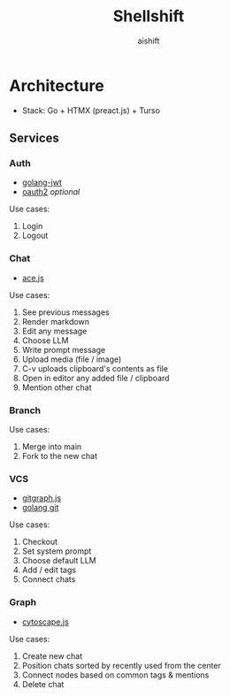 #+title: Shellshift
#+author: aishift

* Architecture
   - Stack: Go + HTMX (preact.js) + Turso

** Services
*** Auth
- [[https://github.com/golang-jwt/jwt][golang-jwt]]
- [[https://github.com/golang/oauth2][oauth2]] /optional/

Use cases:

1. Login
2. Logout

*** Chat
- [[https://ace.c9.io/][ace.js]]

Use cases:

1. See previous messages
2. Render markdown
3. Edit any message
4. Choose LLM
5. Write prompt message
6. Upload media (file / image)
7. C-v uploads clipboard's contents as file
8. Open in editor any added file / clipboard
9. Mention other chat

*** Branch

Use cases:

1. Merge into main
2. Fork to the new chat

*** VCS

- [[https://addshore.com/2018/03/gitgraph-js-and-codepen-io-for-git-visualization/][gitgraph.js]]
- [[https://github.com/go-git/go-git][golang git]]

Use cases:

1. Checkout
2. Set system prompt
3. Choose default LLM
4. Add / edit tags
5. Connect chats

*** Graph
- [[https://ivis-at-bilkent.github.io/cytoscape.js-fcose/demo/demo-compound.html][cytoscape.js]]

Use cases:

1. Create new chat
2. Position chats sorted by recently used from the center
3. Connect nodes based on common tags & mentions
4. Delete chat
